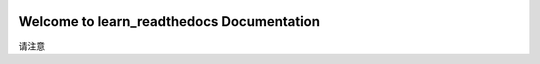 .. image:: https://img.shields.io/badge/docs-latest-brightgreen.svg


Welcome to learn_readthedocs Documentation
==========================================
请注意